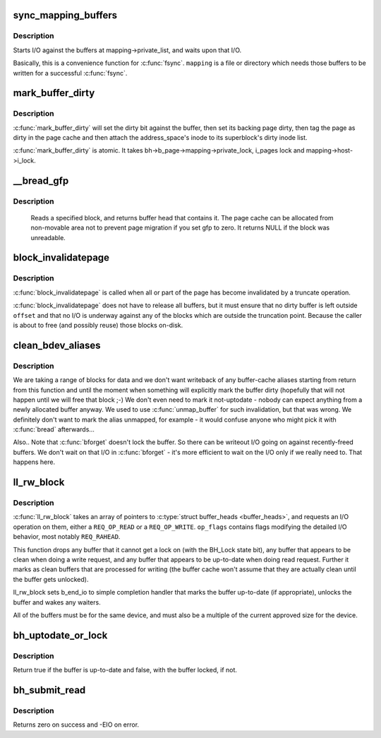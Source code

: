 .. -*- coding: utf-8; mode: rst -*-
.. src-file: fs/buffer.c

.. _`sync_mapping_buffers`:

sync_mapping_buffers
====================

.. c:function:: int sync_mapping_buffers(struct address_space *mapping)

    write out & wait upon a mapping's "associated" buffers

    :param mapping:
        the mapping which wants those buffers written
    :type mapping: struct address_space \*

.. _`sync_mapping_buffers.description`:

Description
-----------

Starts I/O against the buffers at mapping->private_list, and waits upon
that I/O.

Basically, this is a convenience function for \ :c:func:`fsync`\ .
\ ``mapping``\  is a file or directory which needs those buffers to be written for
a successful \ :c:func:`fsync`\ .

.. _`mark_buffer_dirty`:

mark_buffer_dirty
=================

.. c:function:: void mark_buffer_dirty(struct buffer_head *bh)

    mark a buffer_head as needing writeout

    :param bh:
        the buffer_head to mark dirty
    :type bh: struct buffer_head \*

.. _`mark_buffer_dirty.description`:

Description
-----------

\ :c:func:`mark_buffer_dirty`\  will set the dirty bit against the buffer, then set
its backing page dirty, then tag the page as dirty in the page cache
and then attach the address_space's inode to its superblock's dirty
inode list.

\ :c:func:`mark_buffer_dirty`\  is atomic.  It takes bh->b_page->mapping->private_lock,
i_pages lock and mapping->host->i_lock.

.. _`__bread_gfp`:

__bread_gfp
===========

.. c:function:: struct buffer_head *__bread_gfp(struct block_device *bdev, sector_t block, unsigned size, gfp_t gfp)

    reads a specified block and returns the bh

    :param bdev:
        the block_device to read from
    :type bdev: struct block_device \*

    :param block:
        number of block
    :type block: sector_t

    :param size:
        size (in bytes) to read
    :type size: unsigned

    :param gfp:
        page allocation flag
    :type gfp: gfp_t

.. _`__bread_gfp.description`:

Description
-----------

 Reads a specified block, and returns buffer head that contains it.
 The page cache can be allocated from non-movable area
 not to prevent page migration if you set gfp to zero.
 It returns NULL if the block was unreadable.

.. _`block_invalidatepage`:

block_invalidatepage
====================

.. c:function:: void block_invalidatepage(struct page *page, unsigned int offset, unsigned int length)

    invalidate part or all of a buffer-backed page

    :param page:
        the page which is affected
    :type page: struct page \*

    :param offset:
        start of the range to invalidate
    :type offset: unsigned int

    :param length:
        length of the range to invalidate
    :type length: unsigned int

.. _`block_invalidatepage.description`:

Description
-----------

\ :c:func:`block_invalidatepage`\  is called when all or part of the page has become
invalidated by a truncate operation.

\ :c:func:`block_invalidatepage`\  does not have to release all buffers, but it must
ensure that no dirty buffer is left outside \ ``offset``\  and that no I/O
is underway against any of the blocks which are outside the truncation
point.  Because the caller is about to free (and possibly reuse) those
blocks on-disk.

.. _`clean_bdev_aliases`:

clean_bdev_aliases
==================

.. c:function:: void clean_bdev_aliases(struct block_device *bdev, sector_t block, sector_t len)

    clean a range of buffers in block device

    :param bdev:
        Block device to clean buffers in
    :type bdev: struct block_device \*

    :param block:
        Start of a range of blocks to clean
    :type block: sector_t

    :param len:
        Number of blocks to clean
    :type len: sector_t

.. _`clean_bdev_aliases.description`:

Description
-----------

We are taking a range of blocks for data and we don't want writeback of any
buffer-cache aliases starting from return from this function and until the
moment when something will explicitly mark the buffer dirty (hopefully that
will not happen until we will free that block ;-) We don't even need to mark
it not-uptodate - nobody can expect anything from a newly allocated buffer
anyway. We used to use \ :c:func:`unmap_buffer`\  for such invalidation, but that was
wrong. We definitely don't want to mark the alias unmapped, for example - it
would confuse anyone who might pick it with \ :c:func:`bread`\  afterwards...

Also..  Note that \ :c:func:`bforget`\  doesn't lock the buffer.  So there can be
writeout I/O going on against recently-freed buffers.  We don't wait on that
I/O in \ :c:func:`bforget`\  - it's more efficient to wait on the I/O only if we really
need to.  That happens here.

.. _`ll_rw_block`:

ll_rw_block
===========

.. c:function:: void ll_rw_block(int op, int op_flags, int nr, struct buffer_head  *bhs)

    low-level access to block devices (DEPRECATED)

    :param op:
        whether to \ ``READ``\  or \ ``WRITE``\ 
    :type op: int

    :param op_flags:
        req_flag_bits
    :type op_flags: int

    :param nr:
        number of \ :c:type:`struct buffer_heads <buffer_heads>`\  in the array
    :type nr: int

    :param bhs:
        array of pointers to \ :c:type:`struct buffer_head <buffer_head>`\ 
    :type bhs: struct buffer_head  \*

.. _`ll_rw_block.description`:

Description
-----------

\ :c:func:`ll_rw_block`\  takes an array of pointers to \ :c:type:`struct buffer_heads <buffer_heads>`\ , and
requests an I/O operation on them, either a \ ``REQ_OP_READ``\  or a \ ``REQ_OP_WRITE``\ .
\ ``op_flags``\  contains flags modifying the detailed I/O behavior, most notably
\ ``REQ_RAHEAD``\ .

This function drops any buffer that it cannot get a lock on (with the
BH_Lock state bit), any buffer that appears to be clean when doing a write
request, and any buffer that appears to be up-to-date when doing read
request.  Further it marks as clean buffers that are processed for
writing (the buffer cache won't assume that they are actually clean
until the buffer gets unlocked).

ll_rw_block sets b_end_io to simple completion handler that marks
the buffer up-to-date (if appropriate), unlocks the buffer and wakes
any waiters.

All of the buffers must be for the same device, and must also be a
multiple of the current approved size for the device.

.. _`bh_uptodate_or_lock`:

bh_uptodate_or_lock
===================

.. c:function:: int bh_uptodate_or_lock(struct buffer_head *bh)

    Test whether the buffer is uptodate

    :param bh:
        struct buffer_head
    :type bh: struct buffer_head \*

.. _`bh_uptodate_or_lock.description`:

Description
-----------

Return true if the buffer is up-to-date and false,
with the buffer locked, if not.

.. _`bh_submit_read`:

bh_submit_read
==============

.. c:function:: int bh_submit_read(struct buffer_head *bh)

    Submit a locked buffer for reading

    :param bh:
        struct buffer_head
    :type bh: struct buffer_head \*

.. _`bh_submit_read.description`:

Description
-----------

Returns zero on success and -EIO on error.

.. This file was automatic generated / don't edit.

